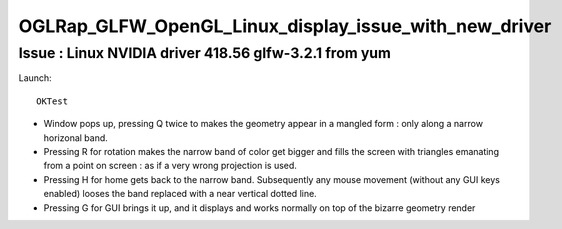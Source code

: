 OGLRap_GLFW_OpenGL_Linux_display_issue_with_new_driver
=========================================================

Issue : Linux NVIDIA driver 418.56 glfw-3.2.1 from yum
---------------------------------------------------------------

Launch::

   OKTest 


* Window pops up, pressing Q twice to makes the geometry 
  appear in a mangled form : only along a narrow horizonal band. 

* Pressing R for rotation makes the narrow band of color get bigger
  and fills the screen with triangles emanating from a point on screen : as
  if a very wrong projection is used. 

* Pressing H for home gets back to the narrow band. Subsequently 
  any mouse movement (without any GUI keys enabled) looses the band 
  replaced with a near vertical dotted line. 

* Pressing G for GUI brings it up, and it displays and works normally
  on top of the bizarre geometry render

